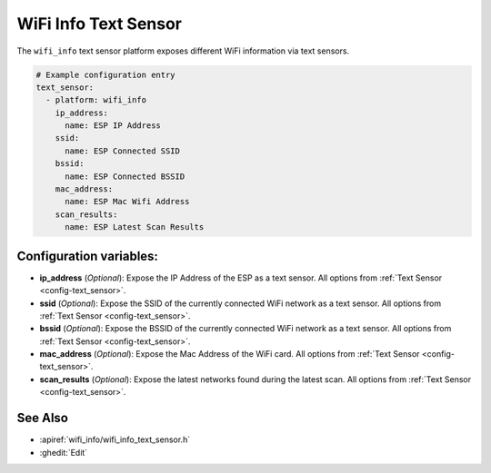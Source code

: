 WiFi Info Text Sensor
=====================

.. seo::
    :description: Instructions for setting up WiFi info text sensors.
    :image: network-wifi.png

The ``wifi_info`` text sensor platform exposes different WiFi information
via text sensors.

.. code-block:: yaml

    # Example configuration entry
    text_sensor:
      - platform: wifi_info
        ip_address:
          name: ESP IP Address
        ssid:
          name: ESP Connected SSID
        bssid:
          name: ESP Connected BSSID
        mac_address:
          name: ESP Mac Wifi Address
        scan_results:
          name: ESP Latest Scan Results

Configuration variables:
------------------------

- **ip_address** (*Optional*): Expose the IP Address of the ESP as a text sensor. All options from
  :ref:`Text Sensor <config-text_sensor>`.
- **ssid** (*Optional*): Expose the SSID of the currently connected WiFi network as a text sensor. All options from
  :ref:`Text Sensor <config-text_sensor>`.
- **bssid** (*Optional*): Expose the BSSID of the currently connected WiFi network as a text sensor. All options from
  :ref:`Text Sensor <config-text_sensor>`.
- **mac_address** (*Optional*): Expose the Mac Address of the WiFi card. All options from
  :ref:`Text Sensor <config-text_sensor>`.
- **scan_results** (*Optional*): Expose the latest networks found during the latest scan. All options from
  :ref:`Text Sensor <config-text_sensor>`.

See Also
--------

- :apiref:`wifi_info/wifi_info_text_sensor.h`
- :ghedit:`Edit`
